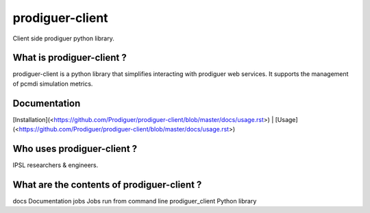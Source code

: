 prodiguer-client
================

Client side prodiguer python library.


What is prodiguer-client ?
--------------------------------------

prodiguer-client is a python library that simplifies interacting with prodiguer web services.  It supports the management of pcmdi simulation metrics.

Documentation
--------------------------------------

[Installation](<https://github.com/Prodiguer/prodiguer-client/blob/master/docs/usage.rst>) | [Usage](<https://github.com/Prodiguer/prodiguer-client/blob/master/docs/usage.rst>)


Who uses prodiguer-client ?
--------------------------------------

IPSL researchers & engineers.


What are the contents of prodiguer-client ?
--------------------------------------

docs					Documentation
jobs					Jobs run from command line
prodiguer_client		Python library
